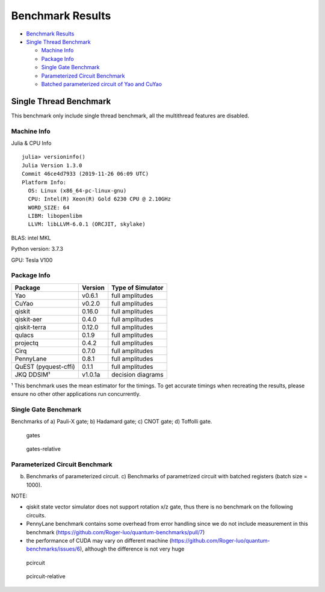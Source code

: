 Benchmark Results
=================

-  `Benchmark Results <#benchmark-results>`__
-  `Single Thread Benchmark <#single-thread-benchmark>`__

   -  `Machine Info <#machine-info>`__
   -  `Package Info <#package-info>`__
   -  `Single Gate Benchmark <#single-gate-benchmark>`__
   -  `Parameterized Circuit
      Benchmark <#parameterized-circuit-benchmark>`__
   -  `Batched parameterized circuit of Yao and
      CuYao <#batched-parameterized-circuit-of-yao-and-cuyao>`__

Single Thread Benchmark
-----------------------

This benchmark only include single thread benchmark, all the multithread
features are disabled.

Machine Info
~~~~~~~~~~~~

Julia & CPU Info

::

    julia> versioninfo()
    Julia Version 1.3.0
    Commit 46ce4d7933 (2019-11-26 06:09 UTC)
    Platform Info:
      OS: Linux (x86_64-pc-linux-gnu)
      CPU: Intel(R) Xeon(R) Gold 6230 CPU @ 2.10GHz
      WORD_SIZE: 64
      LIBM: libopenlibm
      LLVM: libLLVM-6.0.1 (ORCJIT, skylake)

BLAS: intel MKL

Python version: 3.7.3

GPU: Tesla V100

Package Info
~~~~~~~~~~~~

+------------------------+-----------+---------------------+
| Package                | Version   | Type of Simulator   |
+========================+===========+=====================+
| Yao                    | v0.6.1    | full amplitudes     |
+------------------------+-----------+---------------------+
| CuYao                  | v0.2.0    | full amplitudes     |
+------------------------+-----------+---------------------+
| qiskit                 | 0.16.0    | full amplitudes     |
+------------------------+-----------+---------------------+
| qiskit-aer             | 0.4.0     | full amplitudes     |
+------------------------+-----------+---------------------+
| qiskit-terra           | 0.12.0    | full amplitudes     |
+------------------------+-----------+---------------------+
| qulacs                 | 0.1.9     | full amplitudes     |
+------------------------+-----------+---------------------+
| projectq               | 0.4.2     | full amplitudes     |
+------------------------+-----------+---------------------+
| Cirq                   | 0.7.0     | full amplitudes     |
+------------------------+-----------+---------------------+
| PennyLane              | 0.8.1     | full amplitudes     |
+------------------------+-----------+---------------------+
| QuEST (pyquest-cffi)   | 0.1.1     | full amplitudes     |
+------------------------+-----------+---------------------+
| JKQ DDSIM¹             | v1.0.1a   | decision diagrams   |
+------------------------+-----------+---------------------+

¹ This benchmark uses the mean estimator for the timings. To get
accurate timings when recreating the results, please ensure no other
other applications run concurrently.

Single Gate Benchmark
~~~~~~~~~~~~~~~~~~~~~

Benchmarks of a) Pauli-X gate; b) Hadamard gate; c) CNOT gate; d)
Toffolli gate.

.. figure:: images/gates.png
   :alt: gates

   gates
.. figure:: images/gates_relative.png
   :alt: gates-relative

   gates-relative
Parameterized Circuit Benchmark
~~~~~~~~~~~~~~~~~~~~~~~~~~~~~~~

b) Benchmarks of parameterized circuit. c) Benchmarks of parametrized
   circuit with batched registers (batch size = 1000).

NOTE:

-  qiskit state vector simulator does not support rotation x/z gate,
   thus there is no benchmark on the following circuits.
-  PennyLane benchmark contains some overhead from error handling since
   we do not include measurement in this benchmark
   (https://github.com/Roger-luo/quantum-benchmarks/pull/7)
-  the performance of CUDA may vary on different machine
   (https://github.com/Roger-luo/quantum-benchmarks/issues/6), although
   the difference is not very huge

.. figure:: images/pcircuit.png
   :alt: pcircuit

   pcircuit
.. figure:: images/pcircuit_relative.png
   :alt: pcircuit-relative

   pcircuit-relative

